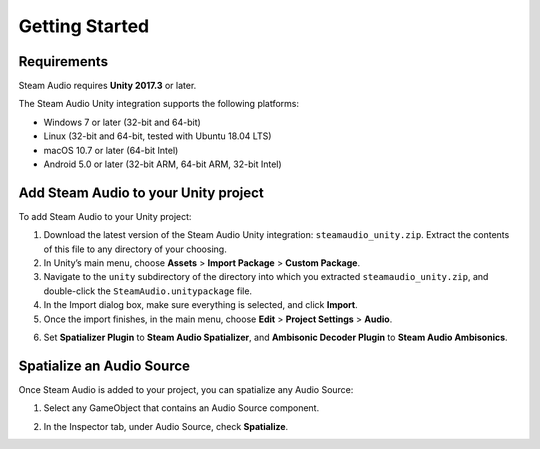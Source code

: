 Getting Started
===============

Requirements
------------

Steam Audio requires **Unity 2017.3** or later.

The Steam Audio Unity integration supports the following platforms:

-  Windows 7 or later (32-bit and 64-bit)
-  Linux (32-bit and 64-bit, tested with Ubuntu 18.04 LTS)
-  macOS 10.7 or later (64-bit Intel)
-  Android 5.0 or later (32-bit ARM, 64-bit ARM, 32-bit Intel)

Add Steam Audio to your Unity project
-------------------------------------

To add Steam Audio to your Unity project:

1. Download the latest version of the Steam Audio Unity integration: ``steamaudio_unity.zip``. Extract the contents of this file to any directory of your choosing.
2. In Unity’s main menu, choose **Assets** > **Import Package** > **Custom Package**.
3. Navigate to the ``unity`` subdirectory of the directory into which you extracted ``steamaudio_unity.zip``, and double-click the ``SteamAudio.unitypackage`` file.
4. In the Import dialog box, make sure everything is selected, and click **Import**.
5. Once the import finishes, in the main menu, choose **Edit** > **Project Settings** > **Audio**.

.. image:: media/audio_settings.png

6. Set **Spatializer Plugin** to **Steam Audio Spatializer**, and **Ambisonic Decoder Plugin** to **Steam Audio Ambisonics**.

Spatialize an Audio Source
--------------------------

Once Steam Audio is added to your project, you can spatialize any Audio Source:

1. Select any GameObject that contains an Audio Source component.

.. image:: media/audiosource_spatialize.png

2. In the Inspector tab, under Audio Source, check **Spatialize**.
